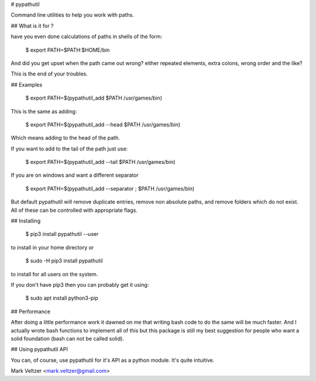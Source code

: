 # pypathutil

Command line utilities to help you work with paths.

## What is it for ?

have you even done calculations of paths in shells of the form:

    $ export PATH=$PATH:$HOME/bin

And did you get upset when the path came out wrong? either repeated
elements, extra colons, wrong order and the like?

This is the end of your troubles.

## Examples

    $ export PATH=$(pypathutil_add $PATH /usr/games/bin)

This is the same as adding:

    $ export PATH=$(pypathutil_add --head $PATH /usr/games/bin)

Which means adding to the head of the path.

If you want to add to the tail of the path just use:

    $ export PATH=$(pypathutil_add --tail $PATH /usr/games/bin)

If you are on windows and want a different separator

    $ export PATH=$(pypathutil_add --separator \; $PATH /usr/games/bin)

But default pypathutil will remove duplicate entries,
remove non absolute paths, and remove folders which do not exist.
All of these can be controlled with appropriate flags.

## Installing

    $ pip3 install pypathutil --user

to install in your home directory or

    $ sudo -H pip3 install pypathutil

to install for all users on the system.

If you don't have pip3 then you can probably get it using:

    $ sudo apt install python3-pip

## Performance

After doing a little performance work it dawned on me that writing bash
code to do the same will be much faster. And I actually wrote bash
functions to implement all of this but this package is still my best
suggestion for people who want a solid foundation (bash can not be
called solid).

## Using pypathutil API

You can, of course, use pypathutil for it's API as a python module.
It's quite intuitive.

Mark Veltzer <mark.veltzer@gmail.com>